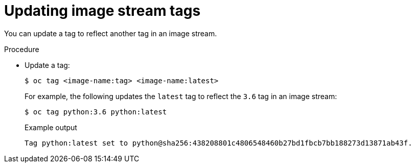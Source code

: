 // Module included in the following assemblies:
// * openshift_images/image-streams-managing.adoc

:_content-type: PROCEDURE
[id="images-imagestream-update-tag_{context}"]
= Updating image stream tags

You can update a tag to reflect another tag in an image stream.

.Procedure

* Update a tag:
+
[source,terminal]
----
$ oc tag <image-name:tag> <image-name:latest>
----
+
For example, the following updates the `latest` tag to reflect the `3.6` tag in an image stream:
+
[source,terminal]
----
$ oc tag python:3.6 python:latest
----
+
.Example output
[source,terminal]
----
Tag python:latest set to python@sha256:438208801c4806548460b27bd1fbcb7bb188273d13871ab43f.
----

